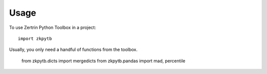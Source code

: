 =====
Usage
=====

To use Zertrin Python Toolbox in a project::

    import zkpytb

Usually, you only need a handful of functions from the toolbox.

    from zkpytb.dicts import mergedicts
    from zkpytb.pandas import mad, percentile
